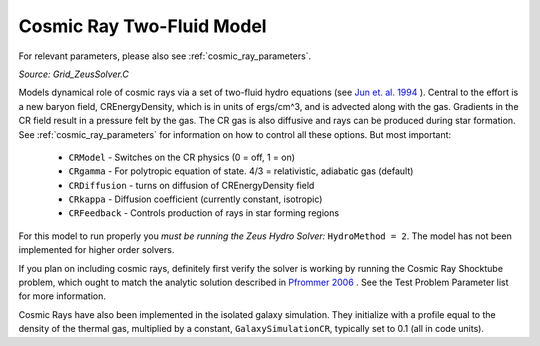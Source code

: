 .. _cosmic_rays:

Cosmic Ray Two-Fluid Model
==========================
.. sectionauthor:: Munier Salem <msalem@astro.columbia.edu>
.. versionadded:: 2.2


For relevant parameters, please also see :ref:`cosmic_ray_parameters`.


*Source: Grid_ZeusSolver.C*


Models dynamical role of cosmic rays via a set of two-fluid hydro equations
(see `Jun et. al. 1994
<http://adsabs.harvard.edu/abs/1994ApJ...429..748J>`_ ). Central to the effort
is a new baryon field, CREnergyDensity, which is in units of ergs/cm^3, and is
advected along with the gas. Gradients in the CR field result in a pressure
felt by the gas. The CR gas is also diffusive and rays can be produced during
star formation. See :ref:`cosmic_ray_parameters` for information on how to control all
these options. But most important:



  - ``CRModel`` - Switches on the CR physics (0 = off, 1 = on)

  - ``CRgamma`` - For polytropic equation of state. 4/3 = relativistic, adiabatic gas (default)

  - ``CRDiffusion`` - turns on diffusion of CREnergyDensity field

  - ``CRkappa`` - Diffusion coefficient (currently constant, isotropic)

  - ``CRFeedback`` - Controls production of rays in star forming regions


For this model to run properly you *must be running the Zeus Hydro 
Solver:* ``HydroMethod = 2``. The model has not been implemented for
higher order solvers.


If you plan on including cosmic rays, definitely first verify the solver is working by running
the Cosmic Ray Shocktube problem, which ought to match the analytic solution described in
`Pfrommer 2006 <http://adsabs.harvard.edu/abs/2006MNRAS.367..113P>`_ . See the Test Problem 
Parameter list for more information.


Cosmic Rays have also been implemented in the isolated galaxy simulation. They initialize with
a profile equal to the density of the thermal gas, multiplied by a constant, ``GalaxySimulationCR``, typically
set to 0.1 (all in code units).
